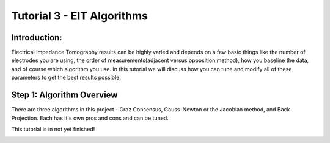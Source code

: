 Tutorial 3 - EIT Algorithms
=============================

Introduction: 
^^^^^^^^^^^^^^^^

Electrical Impedance Tomography results can be highly varied and depends on a few basic things like the number of electrodes you are using, the order of measurements(adjacent versus opposition method), how you baseline the data, and of course which algorithm you use. In this tutorial we will discuss how you can tune and modify all of these parameters to get the best results possible. 

Step 1: Algorithm Overview
^^^^^^^^^^^^^^^^^^^^^^^^^^^^^

There are three algorithms in this project - Graz Consensus, Gauss-Newton or the Jacobian method, and Back Projection. Each has it's own pros and cons and can be tuned. 

This tutorial is in not yet finished! 



.. image:: ./images/EIT_Description.png
  :width: 400
  :alt: 32 electrode EIT

.. image:: ./images/eit32.jpeg
  :width: 400
  :alt: 32 electrode EIT

.. image:: ./images/software.png
  :width: 400
  :alt: Software View

.. image:: ./images/gestures.png
  :width: 400
  :alt: 32 electrode EIT

.. image:: ./images/picturegrid.png
  :width: 400
  :alt: 32 electrode EIT  

.. image:: ./images/LungscomparedtoCTScan.png
  :width: 400
  :alt: 32 electrode EIT  






